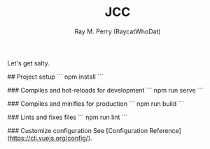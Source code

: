 #+TITLE: JCC
#+AUTHOR: Ray M. Perry (RaycatWhoDat)

Let's get salty.

## Project setup
```
npm install
```

### Compiles and hot-reloads for development
```
npm run serve
```

### Compiles and minifies for production
```
npm run build
```

### Lints and fixes files
```
npm run lint
```

### Customize configuration
See [Configuration Reference](https://cli.vuejs.org/config/).
